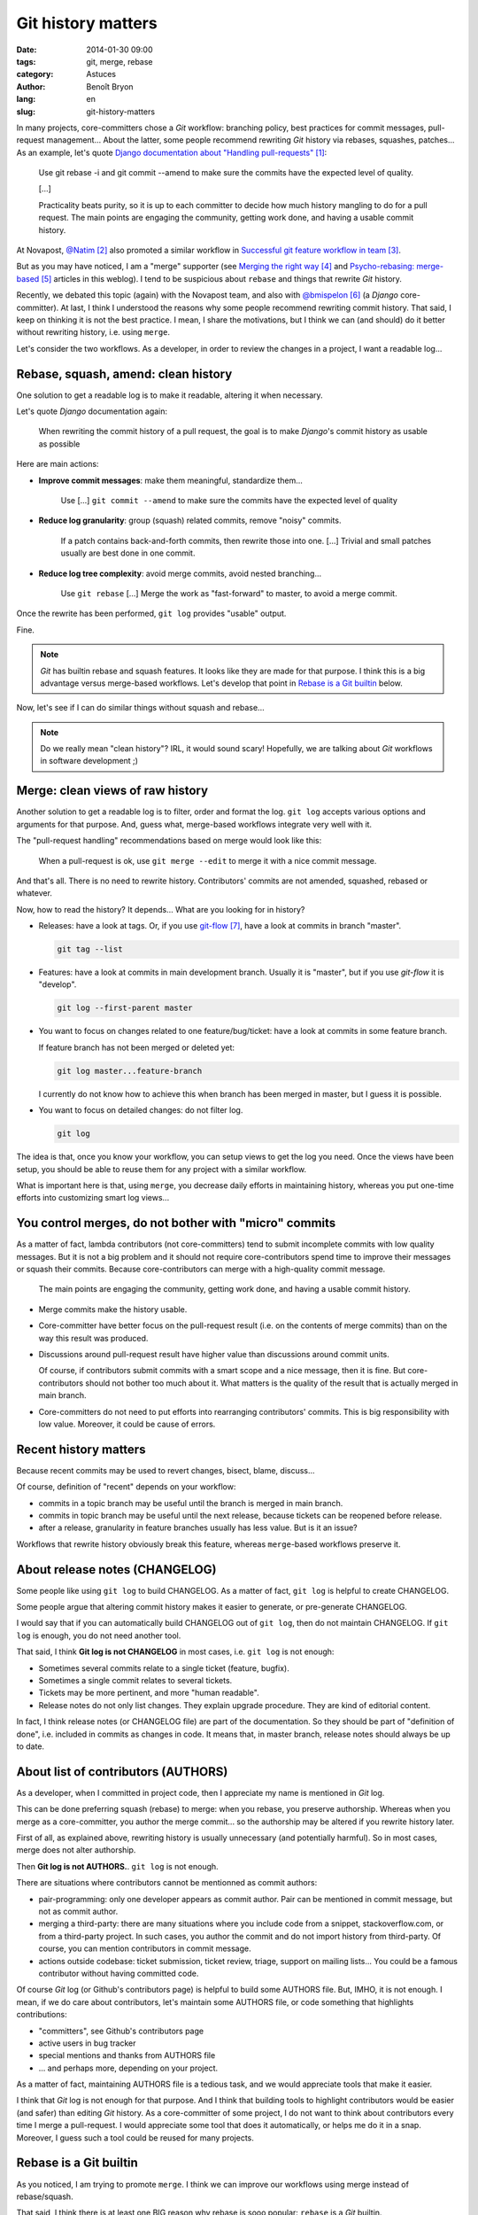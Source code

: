 ###################
Git history matters
###################

:date: 2014-01-30 09:00
:tags: git, merge, rebase
:category: Astuces
:author: Benoît Bryon
:lang: en
:slug: git-history-matters

In many projects, core-committers chose a `Git` workflow: branching policy,
best practices for commit messages, pull-request management... About the
latter, some people recommend rewriting `Git` history via rebases, squashes,
patches... As an example, let's quote `Django documentation about "Handling
pull-requests"`_:

    Use git rebase -i and git commit --amend to make sure the commits have the
    expected level of quality.

    [...]

    Practicality beats purity, so it is up to each committer to decide how much
    history mangling to do for a pull request. The main points are engaging the
    community, getting work done, and having a usable commit history.

At Novapost, `@Natim`_ also promoted a similar workflow in `Successful git
feature workflow in team`_.

But as you may have noticed, I am a "merge" supporter (see `Merging the right
way`_ and `Psycho-rebasing: merge-based`_ articles in this weblog). I tend to
be suspicious about ``rebase`` and things that rewrite `Git` history.

Recently, we debated this topic (again) with the Novapost team, and also with
`@bmispelon`_ (a `Django` core-committer). At last, I think I understood the
reasons why some people recommend rewriting commit history. That said, I keep
on thinking it is not the best practice. I mean, I share the motivations, but
I think we can (and should) do it better without rewriting history, i.e. using
``merge``.

Let's consider the two workflows. As a developer, in order to review the
changes in a project, I want a readable log...


************************************
Rebase, squash, amend: clean history
************************************

One solution to get a readable log is to make it readable, altering it when
necessary.

Let's quote `Django` documentation again:

    When rewriting the commit history of a pull request, the goal is to make
    `Django`'s commit history as usable as possible

Here are main actions:

* **Improve commit messages**: make them meaningful, standardize them...

      Use [...] ``git commit --amend`` to make sure the commits have the
      expected level of quality

* **Reduce log granularity**: group (squash) related commits, remove "noisy"
  commits.

      If a patch contains back-and-forth commits, then rewrite those into one.
      [...]
      Trivial and small patches usually are best done in one commit.

* **Reduce log tree complexity**: avoid merge commits, avoid nested
  branching...

      Use ``git rebase``
      [...]
      Merge the work as "fast-forward" to master, to avoid a merge commit.

Once the rewrite has been performed, ``git log`` provides "usable" output.

Fine.

.. note::

   `Git` has builtin rebase and squash features. It looks like they are made
   for that purpose. I think this is a big advantage versus merge-based
   workflows. Let's develop that point in `Rebase is a Git builtin`_ below.

Now, let's see if I can do similar things without squash and rebase...

.. note::

   Do we really mean "clean history"? IRL, it would sound scary! Hopefully,
   we are talking about `Git` workflows in software development ;)


*********************************
Merge: clean views of raw history
*********************************

Another solution to get a readable log is to filter, order and format the log.
``git log`` accepts various options and arguments for that purpose. And, guess
what, merge-based workflows integrate very well with it.

The "pull-request handling" recommendations based on merge would look like
this:

    When a pull-request is ok, use ``git merge --edit`` to merge it with a nice
    commit message.

And that's all. There is no need to rewrite history. Contributors' commits are
not amended, squashed, rebased or whatever.

Now, how to read the history?
It depends... What are you looking for in history?

* Releases: have a look at tags. Or, if you use `git-flow`_, have a look at
  commits in branch "master".

  .. code:: sh

     git tag --list

* Features: have a look at commits in main development branch. Usually it is
  "master", but if you use `git-flow` it is "develop".

  .. code:: sh

     git log --first-parent master

* You want to focus on changes related to one feature/bug/ticket: have a look
  at commits in some feature branch.

  If  feature branch has not been merged or deleted yet:

  .. code:: sh

     git log master...feature-branch

  I currently do not know how to achieve this when branch has been merged in
  master, but I guess it is possible.

* You want to focus on detailed changes: do not filter log.

  .. code:: sh

     git log

The idea is that, once you know your workflow, you can setup views to get the
log you need. Once the views have been setup, you should be able to reuse them
for any project with a similar workflow.

What is important here is that, using ``merge``, you decrease daily efforts in
maintaining history, whereas you put one-time efforts into customizing smart
log views...


******************************************************
You control merges, do not bother with "micro" commits
******************************************************

As a matter of fact, lambda contributors (not core-committers) tend to submit
incomplete commits with low quality messages. But it is not a big problem and
it should not require core-contributors spend time to improve their messages
or squash their commits. Because core-contributors can merge with a
high-quality commit message.

    The main points are engaging the community, getting work done, and having a
    usable commit history.

* Merge commits make the history usable.

* Core-committer have better focus on the pull-request result (i.e. on the
  contents of merge commits) than on the way this result was produced.

* Discussions around pull-request result have higher value than discussions
  around commit units.

  Of course, if contributors submit commits with a smart scope and a nice
  message, then it is fine. But core-contributors should not bother too much
  about it. What matters is the quality of the result that is actually merged
  in main branch.

* Core-committers do not need to put efforts into rearranging contributors'
  commits. This is big responsibility with low value. Moreover, it could be
  cause of errors.


**********************
Recent history matters
**********************

Because recent commits may be used to revert changes, bisect, blame, discuss...

Of course, definition of "recent" depends on your workflow:

* commits in a topic branch may be useful until the branch is merged in main
  branch.

* commits in topic branch may be useful until the next release, because tickets
  can be reopened before release.

* after a release, granularity in feature branches usually has less value. But
  is it an issue?

Workflows that rewrite history obviously break this feature, whereas
``merge``-based workflows preserve it.


*******************************
About release notes (CHANGELOG)
*******************************

Some people like using ``git log`` to build CHANGELOG. As a matter of fact,
``git log`` is helpful to create CHANGELOG.

Some people argue that altering commit history makes it easier to generate, or
pre-generate CHANGELOG.

I would say that if you can automatically build CHANGELOG out of ``git log``,
then do not maintain CHANGELOG. If ``git log`` is enough, you do not need
another tool.

That said, I think  **Git log is not CHANGELOG** in most cases, i.e. ``git
log`` is not enough:

* Sometimes several commits relate to a single ticket (feature, bugfix).

* Sometimes a single commit relates to several tickets.

* Tickets may be more pertinent, and more "human readable".

* Release notes do not only list changes. They explain upgrade procedure. They
  are kind of editorial content.

In fact, I think release notes (or CHANGELOG file) are part of the
documentation. So they should be part of "definition of done", i.e. included
in commits as changes in code. It means that, in master branch, release notes
should always be up to date.


************************************
About list of contributors (AUTHORS)
************************************

As a developer, when I committed in project code, then I appreciate my name
is mentioned in `Git` log.

This can be done preferring squash (rebase) to merge: when you rebase, you
preserve authorship. Whereas when you merge as a core-committer, you author the
merge commit... so the authorship may be altered if you rewrite history later.

First of all, as explained above, rewriting history is usually unnecessary (and
potentially harmful). So in most cases, merge does not alter authorship.

Then **Git log is not AUTHORS.**. ``git log`` is not enough.

There are situations where contributors cannot be mentionned as commit authors:

* pair-programming: only one developer appears as commit author. Pair can be
  mentioned in commit message, but not as commit author.

* merging a third-party: there are many situations where you include code from
  a snippet, stackoverflow.com, or from a third-party project. In such cases,
  you author the commit and do not import history from third-party. Of course,
  you can mention contributors in commit message.

* actions outside codebase: ticket submission, ticket review, triage, support
  on mailing lists... You could be a famous contributor without having
  committed code.

Of course `Git` log (or Github's contributors page) is helpful to build some
AUTHORS file. But, IMHO, it is not enough. I mean, if we do care about
contributors, let's maintain some AUTHORS file, or code something that
highlights contributions:

* "committers", see Github's contributors page
* active users in bug tracker
* special mentions and thanks from AUTHORS file
* ... and perhaps more, depending on your project.

As a matter of fact, maintaining AUTHORS file is a tedious task, and we would
appreciate tools that make it easier.

I think that `Git` log is not enough for that purpose. And I think that
building tools to highlight contributors would be easier (and safer) than
editing `Git` history. As a core-committer of some project, I do not want to
think about contributors every time I merge a pull-request. I would appreciate
some tool that does it automatically, or helps me do it in a snap. Moreover, I
guess such a tool could be reused for many projects.


***********************
Rebase is a Git builtin
***********************

As you noticed, I am trying to promote ``merge``. I think we can improve our
workflows using merge instead of rebase/squash.

That said, I think there is at least one BIG reason why rebase is sooo popular:
``rebase`` is a `Git` builtin.

Yes, ``merge`` is a `Git` builtin too. But ``rebase`` does more than ``merge``.
``rebase`` is a sequence, whereas ``merge`` is an unit. I mean, ``rebase``
automatically implements a workflow, whereas ``merge`` is part of a manual
workflow.

The merge-based solutions I explained in this article are not builtins. They
are solutions you must implement yourself. There may be some implementations on
the internet, but they are not the reference, they are not built in `Git`.
As a consequence, ``rebase`` looks smart and ``merge`` looks tedious.

In fact, I think ``merge``-based workflows lack a good (and famous) toolkit to
beat ``rebase``-based workflows...


******************************
Improve with merge-based tools
******************************

I used to think ``rebase`` was an anomaly, because it gives immediate capability
to alter the history. Many ``rebase`` users do not understand what they are
actually doing. Even if I understand why some people like rebase, I dislike
the fact that a workflow that implicitely alters history is the easiest to use
and the most widely promoted.

Now, I think the problem is I do not know a dead-simple alternative which is
based on ``merge``. I mean, I cannot argue in "rebase VS merge" discussions
while the only merge-based alternative I have is "do-it-yourself".

I wish we had:

* some merge-based tool that reproduces the rebase concept (merge commits on
  top of another branch). I started `psykorebase`_ for that purpose (it is
  just a proof of concept right now).

* some tools that provide nice history views, taking advantage of
  merge-commits. Both command-line and a web viewers would be welcome.
  As an example, Github's log view is not enough.

And that may be enough to promote ``merge``!


******************
Conclusion: merge!
******************

Did I miss some points?

Else, I keep on believing ``merge`` is the way to go. I cannot find an use case
where ``merge`` does not fit, whereas I know use cases where ``rebase`` and
``squash`` are harmful, because they alter history.

The counterpart is we need to setup some tools... But aren't we developers?
Or perhaps some tools already exists?


.. target-notes::

.. _`Django documentation about "handling pull-requests"`:
   https://docs.djangoproject.com/en/1.6/internals/contributing/committing-code/#handling-pull-requests
.. _`@Natim`: https://twitter.com/natim
.. _`Successful git feature workflow in team`:
   /successfull-git-feature-workflow-in-team.html
.. _`Merging the right way`: /merging-the-right-way-en.html
.. _`Psycho-rebasing: merge-based`: /psycho-rebasing-en.html
.. _`@bmispelon`: https://twitter.com/bmispelon
.. _`git-flow`: https://github.com/nvie/gitflow
.. _`psykorebase`: https://github.com/benoitbryon/psykorebase
